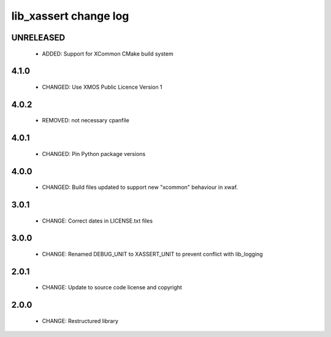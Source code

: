 lib_xassert change log
======================

UNRELEASED
----------

  * ADDED:     Support for XCommon CMake build system

4.1.0
-----

  * CHANGED: Use XMOS Public Licence Version 1

4.0.2
-----

  * REMOVED: not necessary cpanfile

4.0.1
-----

  * CHANGED: Pin Python package versions

4.0.0
-----

  * CHANGED: Build files updated to support new "xcommon" behaviour in xwaf.

3.0.1
-----

  * CHANGE: Correct dates in LICENSE.txt files

3.0.0
-----

  * CHANGE: Renamed DEBUG_UNIT to XASSERT_UNIT to prevent conflict with
    lib_logging

2.0.1
-----

  * CHANGE: Update to source code license and copyright

2.0.0
-----

  * CHANGE: Restructured library

